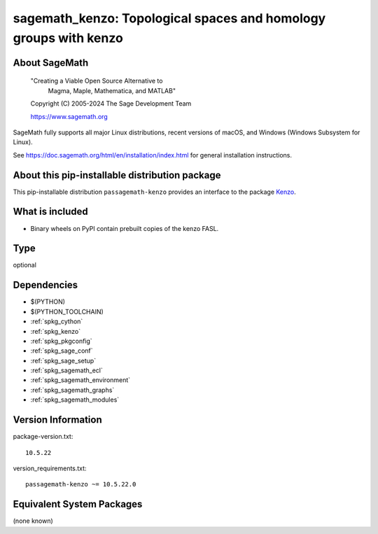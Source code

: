.. _spkg_sagemath_kenzo:

=========================================================================================
sagemath_kenzo: Topological spaces and homology groups with kenzo
=========================================================================================

About SageMath
--------------

   "Creating a Viable Open Source Alternative to
    Magma, Maple, Mathematica, and MATLAB"

   Copyright (C) 2005-2024 The Sage Development Team

   https://www.sagemath.org

SageMath fully supports all major Linux distributions, recent versions of
macOS, and Windows (Windows Subsystem for Linux).

See https://doc.sagemath.org/html/en/installation/index.html
for general installation instructions.


About this pip-installable distribution package
-----------------------------------------------

This pip-installable distribution ``passagemath-kenzo`` provides an interface
to the package `Kenzo <https://github.com/miguelmarco/kenzo/>`_.


What is included
----------------

* Binary wheels on PyPI contain prebuilt copies of the kenzo FASL.

Type
----

optional


Dependencies
------------

- $(PYTHON)
- $(PYTHON_TOOLCHAIN)
- :ref:`spkg_cython`
- :ref:`spkg_kenzo`
- :ref:`spkg_pkgconfig`
- :ref:`spkg_sage_conf`
- :ref:`spkg_sage_setup`
- :ref:`spkg_sagemath_ecl`
- :ref:`spkg_sagemath_environment`
- :ref:`spkg_sagemath_graphs`
- :ref:`spkg_sagemath_modules`

Version Information
-------------------

package-version.txt::

    10.5.22

version_requirements.txt::

    passagemath-kenzo ~= 10.5.22.0


Equivalent System Packages
--------------------------

(none known)

